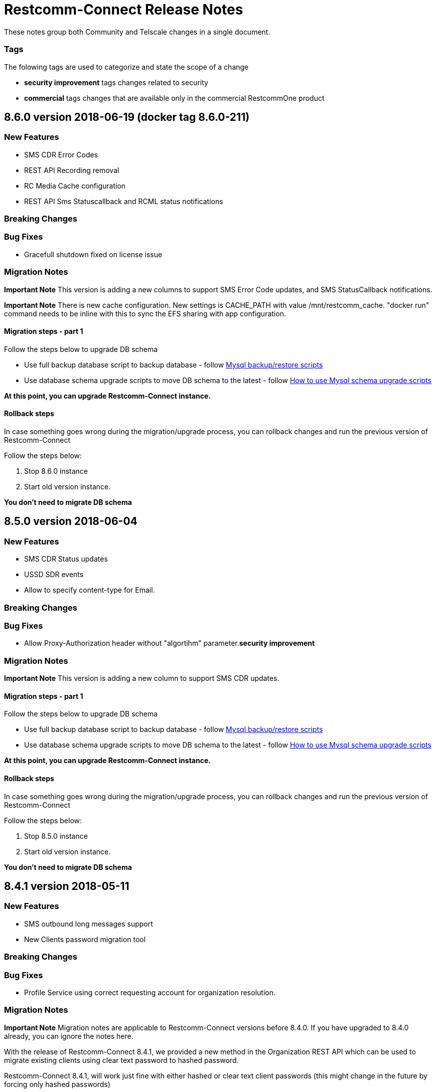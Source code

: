= Restcomm-Connect Release Notes

These notes group both Community and Telscale changes in a single document.

=== Tags

The folowing tags are used to categorize and state the scope of a change

* **security improvement** tags changes related to security
* **commercial** tags changes that are available only in the commercial RestcommOne product


== 8.6.0 version 2018-06-19 (docker tag 8.6.0-211)
=== New Features
// New features (whether major or minor) go here
* SMS CDR Error Codes
* REST API Recording removal
* RC Media Cache configuration
* REST API Sms Statuscallback and RCML status notifications


=== Breaking Changes
// draws attention to functionality that is getting removed


=== Bug Fixes
* Gracefull shutdown fixed on license issue


=== Migration Notes
// Things to consider during migration from previous release

*Important Note* This version is adding a new columns to support SMS Error Code updates, and SMS StatusCallback notifications. 

*Important Note* There is new cache configuration. New settings is CACHE_PATH with value /mnt/restcomm_cache. "docker run" command needs to be inline with this to sync the EFS sharing with app configuration.

==== Migration steps - part 1

Follow the steps below to upgrade DB schema

* Use full backup database script to backup database - follow <<configuration/MySQL_Backup_Restore_Scripts.html,Mysql backup/restore scripts>>
* Use database schema upgrade scripts to move DB schema to the latest - follow <<configuration/How to use Mysql schema upgrade scripts.adoc#mysql-schema-upgrade,How to use Mysql schema upgrade scripts>>

*At this point, you can upgrade Restcomm-Connect instance.*

==== Rollback steps
In case something goes wrong during the migration/upgrade process, you can rollback changes and run the previous version of Restcomm-Connect

Follow the steps below:

2. Stop 8.6.0 instance
3. Start old version instance.

*You don't need to migrate DB schema*

== 8.5.0 version 2018-06-04
=== New Features
// New features (whether major or minor) go here
* SMS CDR Status updates
* USSD SDR events
* Allow to specify content-type for Email.


=== Breaking Changes
// draws attention to functionality that is getting removed


=== Bug Fixes
* Allow Proxy-Authorization header without "algortihm" parameter.**security improvement**


=== Migration Notes
// Things to consider during migration from previous release

*Important Note* This version is adding a new column to support SMS CDR updates. 

==== Migration steps - part 1

Follow the steps below to upgrade DB schema

* Use full backup database script to backup database - follow <<configuration/MySQL_Backup_Restore_Scripts.html,Mysql backup/restore scripts>>
* Use database schema upgrade scripts to move DB schema to the latest - follow <<configuration/How to use Mysql schema upgrade scripts.adoc#mysql-schema-upgrade,How to use Mysql schema upgrade scripts>>

*At this point, you can upgrade Restcomm-Connect instance.*

==== Rollback steps
In case something goes wrong during the migration/upgrade process, you can rollback changes and run the previous version of Restcomm-Connect

Follow the steps below:

2. Stop 8.5.0 instance
3. Start old version instance.

*You don't need to migrate DB schema*


//add release-notes with newer on top
== 8.4.1 version 2018-05-11
=== New Features
// New features (whether major or minor) go here
* SMS outbound long messages support
* New Clients password migration tool


=== Breaking Changes
// draws attention to functionality that is getting removed


=== Bug Fixes
* Profile Service using correct requesting account for organization resolution.


=== Migration Notes
// Things to consider during migration from previous release

*Important Note* Migration notes are applicable to Restcomm-Connect versions before 8.4.0. If you have upgraded to 8.4.0 already, you can ignore the notes here.

With the release of Restcomm-Connect 8.4.1, we provided a new method in the Organization REST API which can be used to migrate existing clients using clear text password to hashed password.

Restcomm-Connect 8.4.1, will work just fine with either hashed or clear text client passwords (this might change in the future by forcing only hashed passwords)

As part of the 8.4.1 release, we also provided a set of DB backup/restore bash scripts <<configuration/MySQL_Backup_Restore_Scripts.adoc#mysql-backup-restore-scripts,Mysql backup/restore scripts>>, that we recommend to use during the migration process.

==== Migration steps - part 1

Follow the steps below to upgrade DB schema

* Use full backup database script to backup database - follow <<configuration/MySQL_Backup_Restore_Scripts.html,Mysql backup/restore scripts>>
* Use database schema upgrade scripts to move DB schema to the latest - follow <<configuration/How to use Mysql schema upgrade scripts.adoc#mysql-schema-upgrade,How to use Mysql schema upgrade scripts>>

*At this point, you can upgrade Restcomm-Connect instance.*

==== Migration steps - part 2

Migration of client passwords from clear text to hashed password, can be done using Organization REST API, see <<api/organization-api.html#organization,Restcomm API – Organization>>.

Given you want to migrate clients of an Organization follow the steps below to backup `restcomm_clients` table and migrate client passwords from clear test to MD5 algorithm

* Use Client full backup script to backup `restcomm_clients` table - follow <<configuration/MySQL_Backup_Restore_Scripts.html,Mysql backup/restore scripts>>
* Use Client per Org backup script to backup `restcomm_client` table for the clients that belond to that specific Organization - follow <<configuration/MySQL_Backup_Restore_Scripts.html,Mysql backup/restore scripts>>
* Use Organization REST API to migrate clients of the given Organization - check <<api/organization-api.html#organization,Restcomm API – Organization>>

Repeat the process for all the Organizations as required

==== Rollback steps
In case something goes wrong during the migration/upgrade process, you can rollback changes and run the previous version of Restcomm-Connect

Follow the steps below:

1. Use previously generated Clients table backup files and the scripts provided to restore client passwords to clear text - follow <<MySQL_Backup_Restore_Scripts.adoc#mysql-backup-restore-scripts.html,Mysql backup/restore scripts>>
2. Stop 8.4.1 instance
3. Start old version instance.

*You don't need to migrate DB schema*


=== External Dependencies Updates
* Console updated to version **__8.4.1__**
** In tables, differentiate between no items and not matching search
** Match partial results in logs search
** Fix pagination issues in Notifications Logs
** Introduced encrypted password for Clients

== 8.4.0 version 2018-04-19
=== New Features
// New features (whether major or minor) go here
* Clients passwords are now hashed in DB - **security improvement**
* Profiles allow arbitrary properties to be saved/retrieved.
* Added configurable SBC mode which if enabled will disable all NAT handling operations

=== Breaking Changes
// draws attention to functionality that is getting removed
* Accessing Olympus WebRTC from Console now requires to login again. This because of the new feature to hash passwords
* Removed default clients `alice` and `bob`

=== Bug Fixes
// any difference in functionality
* Dial Timeout does not cancel task when Callee is busy
* Configurable inbound/outbound SMPP encoding
* Race condition on sending BYE to incoming call for a dial fork scenario
* Fixed SDR event for SMS - **commercial**
* Fixed REFER (Call Transfer) support to work with organizations


=== Migration Notes
// Things to consider during migration from previous release
* Clients password are considered to be MD5 hashed in DB. Database migration
scripts are available in **commercial** version. Database migration script will ensure existing clients passwords are properly migrated.
** Database migration script will automatically take a backup of complete database before making any changes
** Please take a backup of restcomm clients table (to be used in case we need to rollback as explained below)
** In case of rollback to older version, kindly restore restcomm clients table only.

=== External Dependencies Updates
// any dependencies
* Console updated to version **__8.4.0__**
** Integrated Feature Access Control (FAC) limitations
** Updated Console Look & Feel to match new Restcomm branding
** Implemented new Sign In page in Console
** Use Designer location in Console from configuration file
* Designer updated to version **__1.2.0-139__**
** Integrated Feature Access Control (FAC) limitations
** Improved Designer performance with better xstream usage
** Designer Look & Feel to match new Restcomm branding
* Olympus WebRTC Demo updated to version **__1.1.0-176__**
** Fixed an issue in WebRTC Demo jain-sip library, parsing some headers
** Improve WebRTC Demo UX by showing incoming call screen on top even if caller is not the selected contact
** Add additional configuration to WebRTC Demo for specifying client-specific parameters
** Improve WebRTC Xirsys integration by checking for actual success response and using domain property as namespace (now required)
